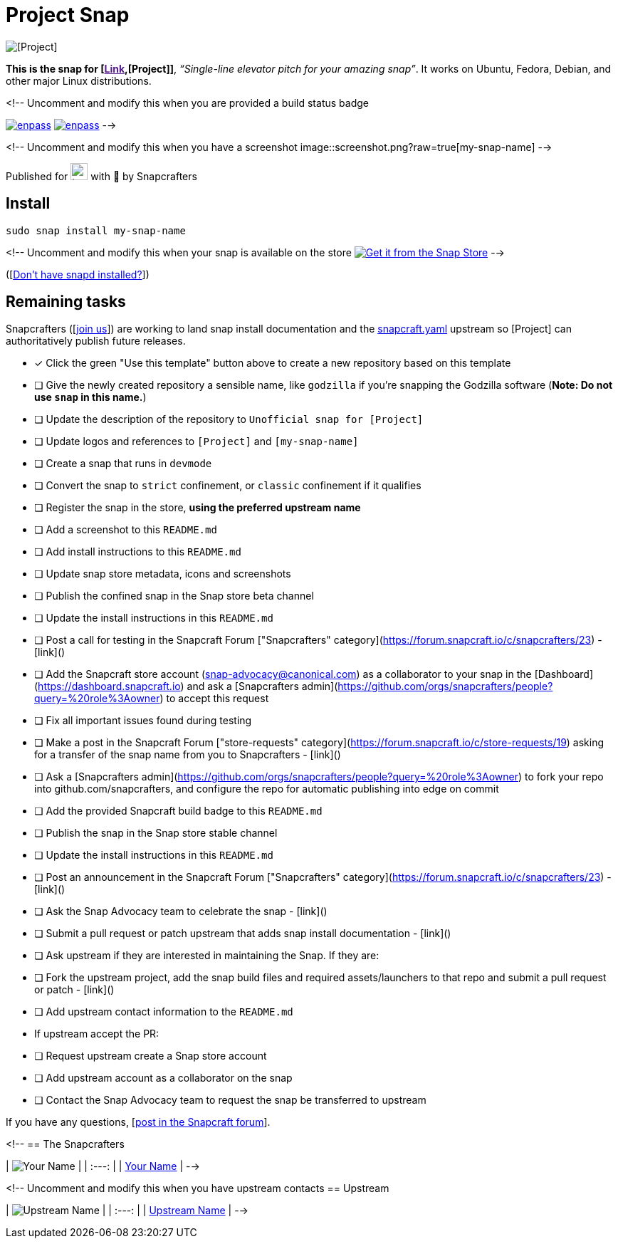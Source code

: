 = Project Snap

[.text-center]
image::https://avatars1.githubusercontent.com/u/29598503?v=3&s=256[alt="[Project]"]
[.text-center]
[Project]

[.text-center]
*This is the snap for [link:[Link],[Project]]*, _“Single-line elevator pitch for your amazing snap”_. It works on Ubuntu, Fedora, Debian, and other major Linux distributions.

<!-- Uncomment and modify this when you are provided a build status badge
[.text-center]
link:https://snapcraft.io/my-snap-name[image:https://snapcraft.io/my-snap-name/badge.svg[alt="enpass"]]
link:https://snapcraft.io/my-snap-name[image:https://snapcraft.io/my-snap-name/trending.svg?name=0[alt="enpass"]]
-->

<!-- Uncomment and modify this when you have a screenshot
image::screenshot.png?raw=true[my-snap-name]
-->

[.text-center]
Published for image:https://raw.githubusercontent.com/anythingcodes/slack-emoji-for-techies/gh-pages/emoji/tux.png[align="top", width=24] with 💝 by Snapcrafters

== Install

  sudo snap install my-snap-name

<!-- Uncomment and modify this when your snap is available on the store
image:https://snapcraft.io/static/images/badges/en/snap-store-white.svg[link=https://snapcraft.io/my-snap-name, alt="Get it from the Snap Store"]
-->

([link:https://snapcraft.io/docs/core/install[Don't have snapd installed?]])

== Remaining tasks

Snapcrafters ([link:https://forum.snapcraft.io/t/snapcrafters-reboot/24625[join us]]) are working to land snap install documentation and the link:https://github.com/snapcrafters/fork-and-rename-me/blob/master/snap/snapcraft.yaml[snapcraft.yaml] upstream so [Project] can authoritatively publish future releases.

  - [x] Click the green "Use this template" button above to create a new repository based on this template
  - [ ] Give the newly created repository a sensible name, like `godzilla` if you're snapping the Godzilla software (*Note: Do not use `snap` in this name.*)
  - [ ] Update the description of the repository to `Unofficial snap for [Project]`
  - [ ] Update logos and references to `[Project]` and `[my-snap-name]`
  - [ ] Create a snap that runs in `devmode`
  - [ ] Convert the snap to `strict` confinement, or `classic` confinement if it qualifies
  - [ ] Register the snap in the store, **using the preferred upstream name**
  - [ ] Add a screenshot to this `README.md`
  - [ ] Add install instructions to this `README.md`
  - [ ] Update snap store metadata, icons and screenshots
  - [ ] Publish the confined snap in the Snap store beta channel
  - [ ] Update the install instructions in this `README.md`
  - [ ] Post a call for testing in the Snapcraft Forum ["Snapcrafters" category](https://forum.snapcraft.io/c/snapcrafters/23) - [link]()
  - [ ] Add the Snapcraft store account (snap-advocacy@canonical.com) as a collaborator to your snap in the [Dashboard](https://dashboard.snapcraft.io) and ask a [Snapcrafters admin](https://github.com/orgs/snapcrafters/people?query=%20role%3Aowner) to accept this request
  - [ ] Fix all important issues found during testing
  - [ ] Make a post in the Snapcraft Forum ["store-requests" category](https://forum.snapcraft.io/c/store-requests/19) asking for a transfer of the snap name from you to Snapcrafters - [link]()
  - [ ] Ask a [Snapcrafters admin](https://github.com/orgs/snapcrafters/people?query=%20role%3Aowner) to fork your repo into github.com/snapcrafters, and configure the repo for automatic publishing into edge on commit
  - [ ] Add the provided Snapcraft build badge to this `README.md`
  - [ ] Publish the snap in the Snap store stable channel
  - [ ] Update the install instructions in this `README.md`
  - [ ] Post an announcement in the Snapcraft Forum ["Snapcrafters" category](https://forum.snapcraft.io/c/snapcrafters/23) - [link]()
  - [ ] Ask the Snap Advocacy team to celebrate the snap - [link]()
  - [ ] Submit a pull request or patch upstream that adds snap install documentation - [link]()
  - [ ] Ask upstream if they are interested in maintaining the Snap. If they are:
  - [ ] Fork the upstream project, add the snap build files and required assets/launchers to that repo and submit a pull request or patch - [link]()
  - [ ] Add upstream contact information to the `README.md`
  - If upstream accept the PR:
    - [ ] Request upstream create a Snap store account
    - [ ] Add upstream account as a collaborator on the snap
    - [ ] Contact the Snap Advocacy team to request the snap be transferred to upstream

If you have any questions, [link:https://forum.snapcraft.io[post in the Snapcraft forum]].

<!--
== The Snapcrafters

| image:https://gravatar.com/avatar/bc0bced65e963eb5c3a16cab8b004431/?s=128[Your Name] |
| :---: |
| link:https://github.com/yourname/[Your Name] |
--> 

<!-- Uncomment and modify this when you have upstream contacts
== Upstream

| image:https://gravatar.com/avatar/bc0bced65e963eb5c3a16cab8b004431?s=128[Upstream Name] |
| :---: |
| link:https://github.com/upstreamname[Upstream Name] |
-->
